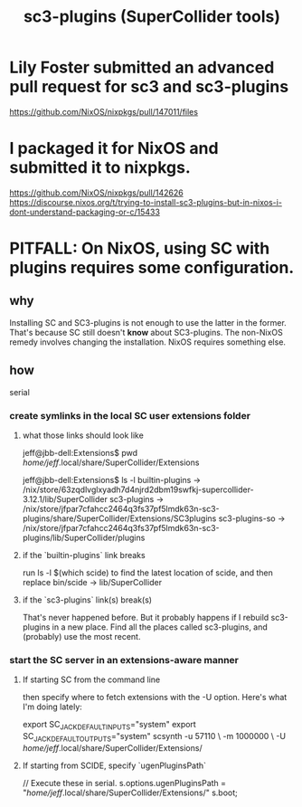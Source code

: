 :PROPERTIES:
:ID:       6e357bfc-6b14-4696-b6e6-6d470398f616
:END:
#+title: sc3-plugins (SuperCollider tools)
* Lily Foster submitted an advanced pull request for sc3 and sc3-plugins
  https://github.com/NixOS/nixpkgs/pull/147011/files
* I packaged it for NixOS and submitted it to nixpkgs.
  https://github.com/NixOS/nixpkgs/pull/142626
  https://discourse.nixos.org/t/trying-to-install-sc3-plugins-but-in-nixos-i-dont-understand-packaging-or-c/15433
* PITFALL: On NixOS, using SC with plugins requires some configuration.
  :PROPERTIES:
  :ID:       b45a1d6d-3cef-472e-9c4f-44b8296bd17e
  :END:
** why
   Installing SC and SC3-plugins is not enough
   to use the latter in the former.
   That's because SC still doesn't *know* about SC3-plugins.
   The non-NixOS remedy involves changing the installation.
   NixOS requires something else.
** how
   serial
*** create symlinks in the local SC user extensions folder
**** what those links should look like
     jeff@jbb-dell:Extensions$ pwd
     /home/jeff/.local/share/SuperCollider/Extensions

     jeff@jbb-dell:Extensions$ ls -l
     builtin-plugins -> /nix/store/63zqdlvglxyadh7d4njrd2dbm19swfkj-supercollider-3.12.1/lib/SuperCollider
     sc3-plugins     -> /nix/store/jfpar7cfahcc2464q3fs37pf5lmdk63n-sc3-plugins/share/SuperCollider/Extensions/SC3plugins
     sc3-plugins-so  -> /nix/store/jfpar7cfahcc2464q3fs37pf5lmdk63n-sc3-plugins/lib/SuperCollider/plugins
**** if the `builtin-plugins` link breaks
     run
       ls -l $(which scide)
     to find the latest location of scide,
     and then replace bin/scide -> lib/SuperCollider
**** if the `sc3-plugins` link(s) break(s)
     That's never happened before.
     But it probably happens if I rebuild sc3-plugins in a new place.
     Find all the places called sc3-plugins,
     and (probably) use the most recent.
*** start the SC server in an extensions-aware manner
**** If starting SC from the command line
     then specify where to fetch extensions with the -U option.
     Here's what I'm doing lately:

     export SC_JACK_DEFAULT_INPUTS="system"
     export SC_JACK_DEFAULT_OUTPUTS="system"
     scsynth -u 57110 \
             -m 1000000 \
             -U /home/jeff/.local/share/SuperCollider/Extensions/
     # The -m option allocates (roughly?) 1GB of memory for it.
**** If starting from SCIDE, specify `ugenPluginsPath`
     // Execute these in serial.
     s.options.ugenPluginsPath = "/home/jeff/.local/share/SuperCollider/Extensions/"
     s.boot;
